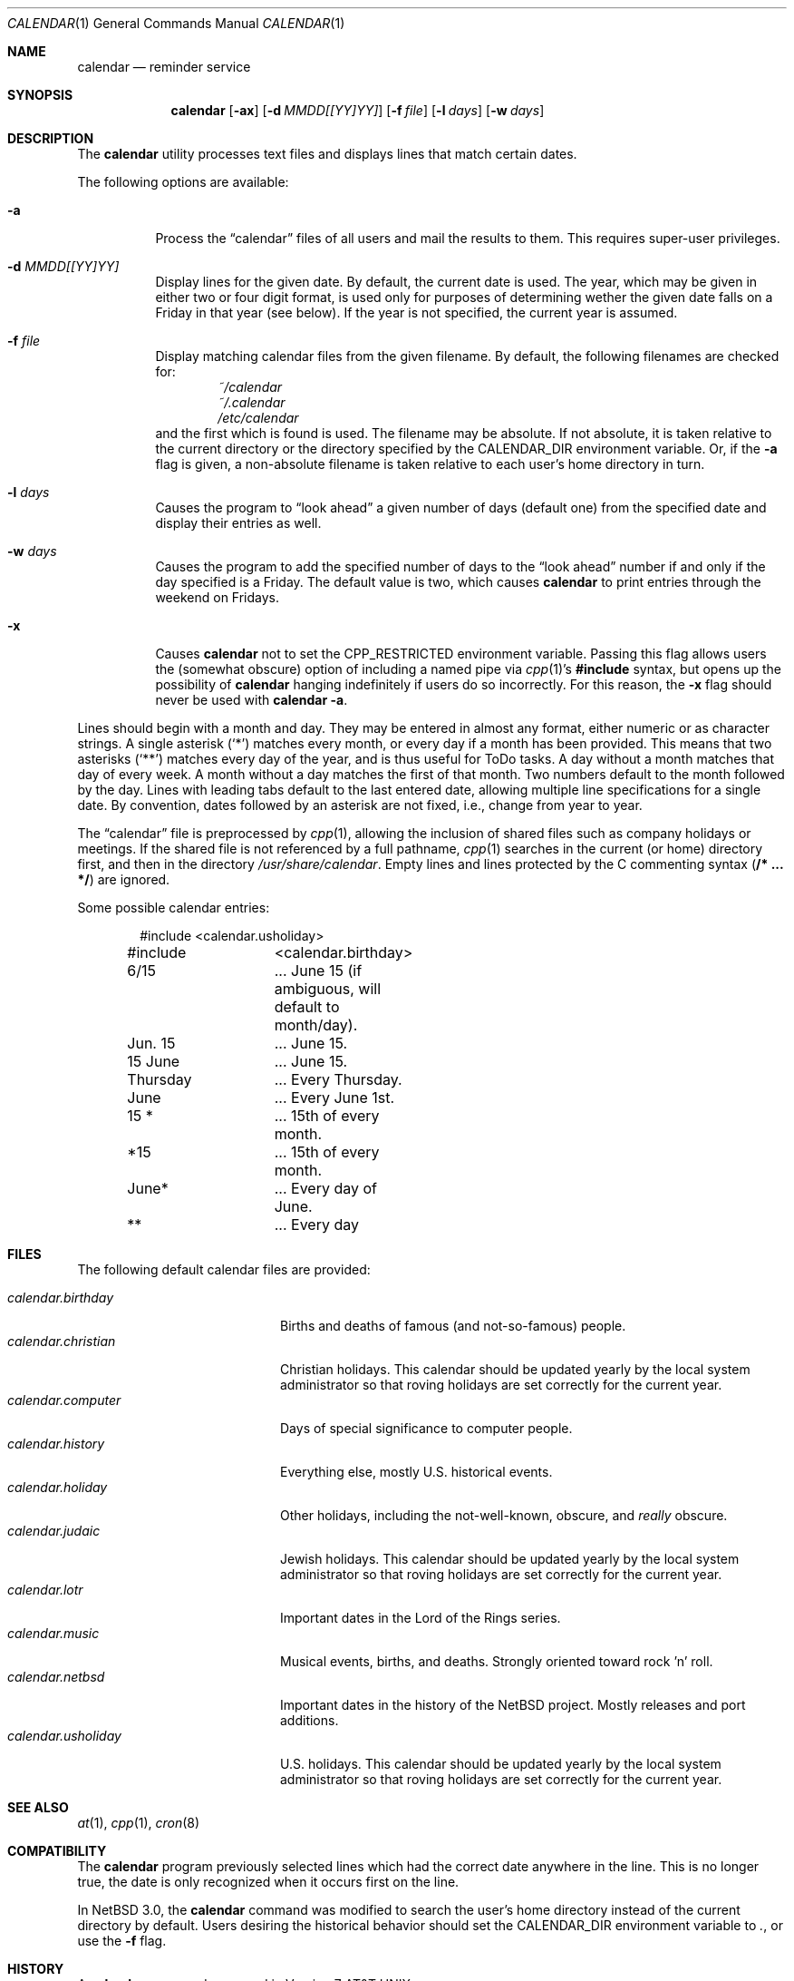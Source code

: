 .\"	$NetBSD: calendar.1,v 1.21 2004/12/08 15:44:21 wiz Exp $
.\"
.\" Copyright (c) 1989, 1990, 1993
.\"	The Regents of the University of California.  All rights reserved.
.\"
.\" Redistribution and use in source and binary forms, with or without
.\" modification, are permitted provided that the following conditions
.\" are met:
.\" 1. Redistributions of source code must retain the above copyright
.\"    notice, this list of conditions and the following disclaimer.
.\" 2. Redistributions in binary form must reproduce the above copyright
.\"    notice, this list of conditions and the following disclaimer in the
.\"    documentation and/or other materials provided with the distribution.
.\" 3. Neither the name of the University nor the names of its contributors
.\"    may be used to endorse or promote products derived from this software
.\"    without specific prior written permission.
.\"
.\" THIS SOFTWARE IS PROVIDED BY THE REGENTS AND CONTRIBUTORS ``AS IS'' AND
.\" ANY EXPRESS OR IMPLIED WARRANTIES, INCLUDING, BUT NOT LIMITED TO, THE
.\" IMPLIED WARRANTIES OF MERCHANTABILITY AND FITNESS FOR A PARTICULAR PURPOSE
.\" ARE DISCLAIMED.  IN NO EVENT SHALL THE REGENTS OR CONTRIBUTORS BE LIABLE
.\" FOR ANY DIRECT, INDIRECT, INCIDENTAL, SPECIAL, EXEMPLARY, OR CONSEQUENTIAL
.\" DAMAGES (INCLUDING, BUT NOT LIMITED TO, PROCUREMENT OF SUBSTITUTE GOODS
.\" OR SERVICES; LOSS OF USE, DATA, OR PROFITS; OR BUSINESS INTERRUPTION)
.\" HOWEVER CAUSED AND ON ANY THEORY OF LIABILITY, WHETHER IN CONTRACT, STRICT
.\" LIABILITY, OR TORT (INCLUDING NEGLIGENCE OR OTHERWISE) ARISING IN ANY WAY
.\" OUT OF THE USE OF THIS SOFTWARE, EVEN IF ADVISED OF THE POSSIBILITY OF
.\" SUCH DAMAGE.
.\"
.\"     @(#)calendar.1	8.1 (Berkeley) 6/29/93
.\"
.Dd December 6, 2004
.Dt CALENDAR 1
.Os
.Sh NAME
.Nm calendar
.Nd reminder service
.Sh SYNOPSIS
.Nm
.Op Fl ax
.Op Fl d Ar MMDD[[YY]YY]
.Op Fl f Ar file
.Op Fl l Ar days
.Op Fl w Ar days
.Sh DESCRIPTION
The
.Nm
utility processes text files and displays lines that match certain dates.
.Pp
The following options are available:
.Bl -tag -width Ds
.It Fl a
Process the
.Dq calendar
files of all users and mail the results to them.
This requires super-user privileges.
.It Fl d Ar MMDD[[YY]YY]
Display lines for the given date.
By default, the current date is used.
The year, which may be given in either two or four digit format, is used
only for purposes of determining wether the given date falls on a Friday
in that year (see below).
If the year is not specified, the current year is assumed.
.It Fl f Ar file
Display matching calendar files from the given filename.
By default, the following filenames are checked for:
.Bl -item -compact -offset indent
.It
.Pa ~/calendar
.It
.Pa ~/.calendar
.It
.Pa /etc/calendar
.El
and the first which is found is used.
The filename may be absolute.
If not absolute, it is taken relative to the current directory or the
directory specified by the
.Ev CALENDAR_DIR
environment variable.
Or, if the
.Fl a
flag is given, a non-absolute filename is taken relative to each user's
home directory in turn.
.It Fl l Ar days
Causes the program to
.Dq look ahead
a given number of days (default one) from the specified date and
display their entries as well.
.It Fl w Ar days
Causes the program to add the specified number of days to the
.Dq look ahead
number if and only if the day specified is a Friday.
The default value is two, which causes
.Nm
to print entries through the weekend on Fridays.
.It Fl x
Causes
.Nm
not to set the
.Ev CPP_RESTRICTED
environment variable.
Passing this flag allows users the (somewhat obscure) option of
including a named pipe via
.Xr cpp 1 Ns No 's
.Li #include
syntax, but opens up the possibility of
.Nm
hanging indefinitely if users do so incorrectly.
For this reason, the
.Fl x
flag should never be used with
.Nm
.Fl a .
.El
.Pp
Lines should begin with a month and day.
They may be entered in almost any format, either numeric or as character
strings.
A single asterisk
.Pq Sq *
matches every month, or every day if a month has been provided.
This means that two asterisks
.Pq Sq **
matches every day of the year, and is thus useful for ToDo tasks.
A day without a month matches that day of every week.
A month without a day matches the first of that month.
Two numbers default to the month followed by the day.
Lines with leading tabs default to the last entered date, allowing
multiple line specifications for a single date.
By convention, dates followed by an asterisk are not fixed, i.e., change
from year to year.
.Pp
The
.Dq calendar
file is preprocessed by
.Xr cpp 1 ,
allowing the inclusion of shared files such as company holidays or
meetings.
If the shared file is not referenced by a full pathname,
.Xr cpp 1
searches in the current (or home) directory first, and then in the
directory
.Pa /usr/share/calendar .
Empty lines and lines protected by the C commenting syntax
.Pq Li /* ... */
are ignored.
.Pp
Some possible calendar entries:
.Bd -literal -offset indent
#include	\*[Lt]calendar.usholiday\*[Gt]
#include	\*[Lt]calendar.birthday\*[Gt]

6/15		... June 15 (if ambiguous, will default to month/day).
Jun. 15		... June 15.
15 June		... June 15.
Thursday	... Every Thursday.
June		... Every June 1st.
15 *		... 15th of every month.
*15		... 15th of every month.
June*		... Every day of June.
**		... Every day
.Ed
.Sh FILES
The following default calendar files are provided:
.Pp
.Bl -tag -width calendar.christian -compact
.It Pa calendar.birthday
Births and deaths of famous (and not-so-famous) people.
.It Pa calendar.christian
Christian holidays.
This calendar should be updated yearly by the local system administrator
so that roving holidays are set correctly for the current year.
.It Pa calendar.computer
Days of special significance to computer people.
.It Pa calendar.history
Everything else, mostly U.S. historical events.
.It Pa calendar.holiday
Other holidays, including the not-well-known, obscure, and
.Em really
obscure.
.It Pa calendar.judaic
Jewish holidays.
This calendar should be updated yearly by the local system administrator
so that roving holidays are set correctly for the current year.
.It Pa calendar.lotr
Important dates in the Lord of the Rings series.
.It Pa calendar.music
Musical events, births, and deaths.
Strongly oriented toward rock 'n' roll.
.It Pa calendar.netbsd
Important dates in the history of the
.Nx
project.
Mostly releases and port additions.
.It Pa calendar.usholiday
U.S. holidays.
This calendar should be updated yearly by the local system administrator
so that roving holidays are set correctly for the current year.
.El
.Sh SEE ALSO
.Xr at 1 ,
.Xr cpp 1 ,
.Xr cron 8
.Sh COMPATIBILITY
The
.Nm
program previously selected lines which had the correct date anywhere
in the line.
This is no longer true, the date is only recognized when it occurs
first on the line.
.Pp
In
.Nx 3.0 ,
the
.Nm
command was modified to search the user's home directory instead of the current
directory by default.
Users desiring the historical behavior should set the
.Ev CALENDAR_DIR
environment variable to
.Pa \&. ,
or use the
.Fl f
flag.
.Sh HISTORY
A
.Nm
command appeared in
.At v7 .
.Sh BUGS
.Nm
doesn't handle events that move around from year to year, i.e.,
.Dq the last Monday in April .
